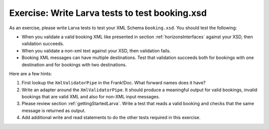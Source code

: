 Exercise: Write Larva tests to test booking.xsd
===============================================

As an exercise, please write Larva tests to test your XML Schema ``booking.xsd``. You should test the following:

* When you validate a valid booking XML like presented in section :ref:`horizonsInterfaces` against your XSD, then validation succeeds.
* When you validate a non-xml text against your XSD, then validation fails.
* Booking XML messages can have multiple destinations. Test that validation succeeds both for bookings with one destination and for bookings with two destinations.

Here are a few hints:

#. First lookup the ``XmlValidatorPipe`` in the Frank!Doc. What forward names does it have?
#. Write an adapter around the ``XmlValidatorPipe``. It should produce a meaningful output for valid bookings, invalid bookings that are valid XML and also for non-XML input messages.
#. Please review section :ref:`gettingStartedLarva`. Write a test that reads a valid booking and checks that the same message is returned as output.
#. Add additional write and read statements to do the other tests required in this exercise.
